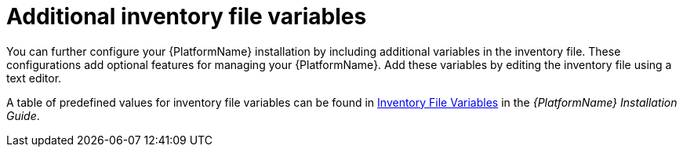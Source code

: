 [id="con-editing_inventory_files"]

= Additional inventory file variables

You can further configure your {PlatformName} installation by including additional variables in the inventory file. 
These configurations add optional features for managing your {PlatformName}. 
Add these variables by editing the inventory file using a text editor.

A table of predefined values for inventory file variables can be found in link:{BaseURL}/red_hat_ansible_automation_platform/2.3/html/red_hat_ansible_automation_platform_installation_guide/appendix-inventory-files-vars[Inventory File Variables] in the _{PlatformName} Installation Guide_.